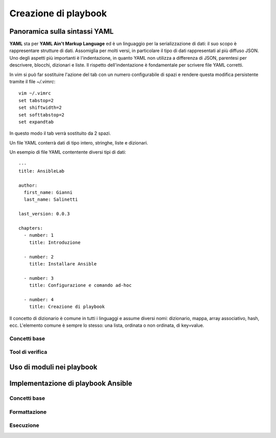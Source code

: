 Creazione di playbook
=====================

Panoramica sulla sintassi YAML
##############################

**YAML** sta per **YAML Ain't Markup Language** ed è un linguaggio per la serializzazione di dati: il suo scopo è rappresentare strutture di dati. Assomiglia per molti versi, in particolare il tipo di dati rappresentati al più diffuso JSON.
Uno degli aspetti più importanti è l'indentazione, in quanto YAML non utilizza a differenza di JSON, parentesi per descrivere, blocchi, dizionari e liste. Il rispetto dell'indentazione è fondamentale per scrivere file YAML corretti.

.. warning: Quando si scrivono file YAML è fortemente sconsigliato l'uso dei tab ma solo degli spazi. 

In vim si può far sostituire l'azione del tab con un numero configurabile di spazi e rendere questa modifica persistente tramite il file `~/.vimrc`:
::
  
  vim ~/.vimrc
  set tabstop=2
  set shiftwidth=2
  set softtabstop=2
  set expandtab

In questo modo il tab verrà sostituito da 2 spazi.

Un file YAML conterrà dati di tipo intero, stringhe, liste e dizionari.

Un esempio di file YAML contentente diversi tipi di dati:
::

  ---
  title: AnsibleLab

  author:
    first_name: Gianni
    last_name: Salinetti

  last_version: 0.0.3

  chapters:
    - number: 1
      title: Introduzione

    - number: 2
      title: Installare Ansible

    - number: 3
      title: Configurazione e comando ad-hoc

    - number: 4
      title: Creazione di playbook



Il concetto di dizionario è comune in tutti i linguaggi e assume diversi nomi: dizionario, mappa, array associativo, hash, ecc. L'elemento comune è sempre lo stesso: una lista, ordinata o non ordinata, di key=value.

Concetti base
*************

Tool di verifica
****************

Uso di moduli nei playbook
##########################

Implementazione di playbook Ansible
###################################

Concetti base
*************

Formattazione
*************

Esecuzione
**********




